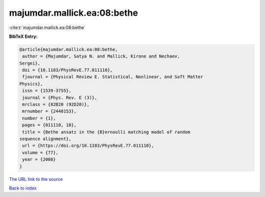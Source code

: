 majumdar.mallick.ea:08:bethe
============================

:cite:t:`majumdar.mallick.ea:08:bethe`

**BibTeX Entry:**

.. code-block:: bibtex

   @article{majumdar.mallick.ea:08:bethe,
    author = {Majumdar, Satya N. and Mallick, Kirone and Nechaev,
   Sergei},
    doi = {10.1103/PhysRevE.77.011110},
    fjournal = {Physical Review E. Statistical, Nonlinear, and Soft Matter
   Physics},
    issn = {1539-3755},
    journal = {Phys. Rev. E (3)},
    mrclass = {82B20 (92D20)},
    mrnumber = {2448153},
    number = {1},
    pages = {011110, 10},
    title = {Bethe ansatz in the {B}ernoulli matching model of random
   sequence alignment},
    url = {https://doi.org/10.1103/PhysRevE.77.011110},
    volume = {77},
    year = {2008}
   }
`The URL link to the source <ttps://doi.org/10.1103/PhysRevE.77.011110}>`_


`Back to index <../By-Cite-Keys.html>`_
